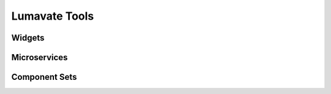 Lumavate Tools
==============

Widgets
-------


Microservices
-------------


Component Sets
--------------

